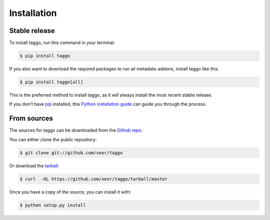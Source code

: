 .. highlight:: shell

============
Installation
============


Stable release
--------------

To install taggo, run this command in your terminal:

.. code-block:: console

    $ pip install taggo

If you also want to download the required packages to run all metadata-addons, install taggo like this.

.. code-block:: console

    $ pip install taggo[all]

This is the preferred method to install taggo, as it will always install the most recent stable release.

If you don't have `pip`_ installed, this `Python installation guide`_ can guide
you through the process.

.. _pip: https://pip.pypa.io
.. _Python installation guide: http://docs.python-guide.org/en/latest/starting/installation/


From sources
------------

The sources for taggo can be downloaded from the `Github repo`_.

You can either clone the public repository:

.. code-block:: console

    $ git clone git://github.com/xeor/taggo

Or download the `tarball`_:

.. code-block:: console

    $ curl  -OL https://github.com/xeor/taggo/tarball/master

Once you have a copy of the source, you can install it with:

.. code-block:: console

    $ python setup.py install


.. _Github repo: https://github.com/xeor/taggo
.. _tarball: https://github.com/xeor/taggo/tarball/master

